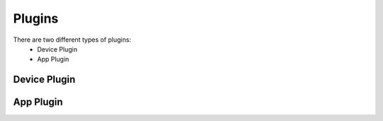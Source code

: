 ========
Plugins
========

There are two different types of plugins:
   - Device Plugin
   - App Plugin

----------------
Device Plugin
----------------


----------------
App Plugin
----------------